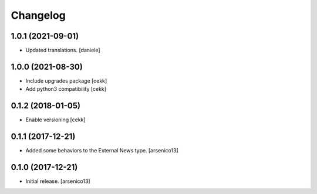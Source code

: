Changelog
=========

1.0.1 (2021-09-01)
------------------

- Updated translations.
  [daniele]

1.0.0 (2021-08-30)
------------------

- Include upgrades package
  [cekk]
- Add python3 compatibility
  [cekk]

0.1.2 (2018-01-05)
------------------

- Enable versioning
  [cekk]


0.1.1 (2017-12-21)
------------------

- Added some behaviors to the External News type.
  [arsenico13]


0.1.0 (2017-12-21)
------------------

- Initial release.
  [arsenico13]
